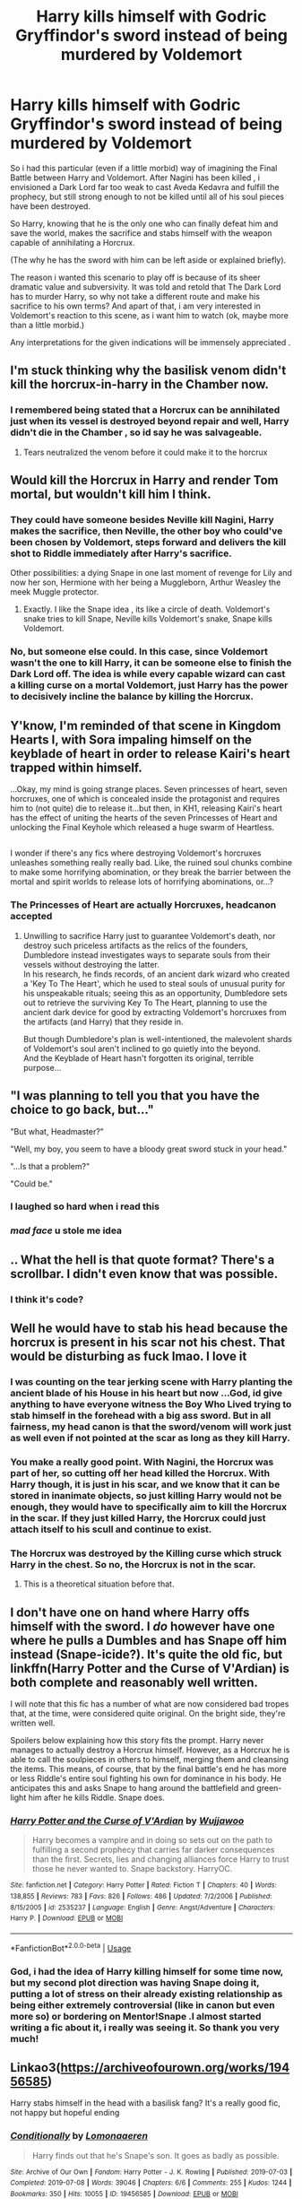 #+TITLE: Harry kills himself with Godric Gryffindor's sword instead of being murdered by Voldemort

* Harry kills himself with Godric Gryffindor's sword instead of being murdered by Voldemort
:PROPERTIES:
:Author: AristocraticSmirk241
:Score: 119
:DateUnix: 1567091249.0
:DateShort: 2019-Aug-29
:FlairText: Prompt
:END:
So i had this particular (even if a little morbid) way of imagining the Final Battle between Harry and Voldemort. After Nagini has been killed , i envisioned a Dark Lord far too weak to cast Aveda Kedavra and fulfill the prophecy, but still strong enough to not be killed until all of his soul pieces have been destroyed.

So Harry, knowing that he is the only one who can finally defeat him and save the world, makes the sacrifice and stabs himself with the weapon capable of annihilating a Horcrux.

(The why he has the sword with him can be left aside or explained briefly).

The reason i wanted this scenario to play off is because of its sheer dramatic value and subversivity. It was told and retold that The Dark Lord has to murder Harry, so why not take a different route and make his sacrifice to his own terms? And apart of that, i am very interested in Voldemort's reaction to this scene, as i want him to watch (ok, maybe more than a little morbid.)

Any interpretations for the given indications will be immensely appreciated .


** I'm stuck thinking why the basilisk venom didn't kill the horcrux-in-harry in the Chamber now.
:PROPERTIES:
:Author: HedhogsNeedLove
:Score: 18
:DateUnix: 1567112520.0
:DateShort: 2019-Aug-30
:END:

*** I remembered being stated that a Horcrux can be annihilated just when its vessel is destroyed beyond repair and well, Harry didn't die in the Chamber , so id say he was salvageable.
:PROPERTIES:
:Author: AristocraticSmirk241
:Score: 19
:DateUnix: 1567112812.0
:DateShort: 2019-Aug-30
:END:

**** Tears neutralized the venom before it could make it to the horcrux
:PROPERTIES:
:Author: nicnacR
:Score: 15
:DateUnix: 1567124008.0
:DateShort: 2019-Aug-30
:END:


** Would kill the Horcrux in Harry and render Tom mortal, but wouldn't kill him I think.
:PROPERTIES:
:Author: DoCPoly
:Score: 26
:DateUnix: 1567107603.0
:DateShort: 2019-Aug-30
:END:

*** They could have someone besides Neville kill Nagini, Harry makes the sacrifice, then Neville, the other boy who could've been chosen by Voldemort, steps forward and delivers the kill shot to Riddle immediately after Harry's sacrifice.

Other possibilities: a dying Snape in one last moment of revenge for Lily and now her son, Hermione with her being a Muggleborn, Arthur Weasley the meek Muggle protector.
:PROPERTIES:
:Author: lucyroesslers
:Score: 34
:DateUnix: 1567108343.0
:DateShort: 2019-Aug-30
:END:

**** Exactly. I like the Snape idea , its like a circle of death. Voldemort's snake tries to kill Snape, Neville kills Voldemort's snake, Snape kills Voldemort.
:PROPERTIES:
:Author: AristocraticSmirk241
:Score: 17
:DateUnix: 1567108715.0
:DateShort: 2019-Aug-30
:END:


*** No, but someone else could. In this case, since Voldemort wasn't the one to kill Harry, it can be someone else to finish the Dark Lord off. The idea is while every capable wizard can cast a killing curse on a mortal Voldemort, just Harry has the power to decisively incline the balance by killing the Horcrux.
:PROPERTIES:
:Author: AristocraticSmirk241
:Score: 12
:DateUnix: 1567108283.0
:DateShort: 2019-Aug-30
:END:


** Y'know, I'm reminded of that scene in Kingdom Hearts I, with Sora impaling himself on the keyblade of heart in order to release Kairi's heart trapped within himself.

...Okay, my mind is going strange places. Seven princesses of heart, seven horcruxes, one of which is concealed inside the protagonist and requires him to (not quite) die to release it...but then, in KH1, releasing Kairi's heart has the effect of uniting the hearts of the seven Princesses of Heart and unlocking the Final Keyhole which released a huge swarm of Heartless.

** 
   :PROPERTIES:
   :CUSTOM_ID: section
   :END:
I wonder if there's any fics where destroying Voldemort's horcruxes unleashes something really really bad. Like, the ruined soul chunks combine to make some horrifying abomination, or they break the barrier between the mortal and spirit worlds to release lots of horrifying abominations, or...?
:PROPERTIES:
:Author: Avaday_Daydream
:Score: 8
:DateUnix: 1567117125.0
:DateShort: 2019-Aug-30
:END:

*** The Princesses of Heart are actually Horcruxes, headcanon accepted
:PROPERTIES:
:Score: 6
:DateUnix: 1567141960.0
:DateShort: 2019-Aug-30
:END:

**** Unwilling to sacrifice Harry just to guarantee Voldemort's death, nor destroy such priceless artifacts as the relics of the founders, Dumbledore instead investigates ways to separate souls from their vessels without destroying the latter.\\
In his research, he finds records, of an ancient dark wizard who created a 'Key To The Heart', which he used to steal souls of unusual purity for his unspeakable rituals; seeing this as an opportunity, Dumbledore sets out to retrieve the surviving Key To The Heart, planning to use the ancient dark device for good by extracting Voldemort's horcruxes from the artifacts (and Harry) that they reside in.

But though Dumbledore's plan is well-intentioned, the malevolent shards of Voldemort's soul aren't inclined to go quietly into the beyond.\\
And the Keyblade of Heart hasn't forgotten its original, terrible purpose...
:PROPERTIES:
:Author: Avaday_Daydream
:Score: 5
:DateUnix: 1567148113.0
:DateShort: 2019-Aug-30
:END:


** "I was planning to tell you that you have the choice to go back, but..."

"But what, Headmaster?"

"Well, my boy, you seem to have a bloody great sword stuck in your head."

"...Is that a problem?"

"Could be."
:PROPERTIES:
:Author: otrigorin
:Score: 13
:DateUnix: 1567124793.0
:DateShort: 2019-Aug-30
:END:

*** I laughed so hard when i read this
:PROPERTIES:
:Author: Tomczakowski
:Score: 2
:DateUnix: 1567130012.0
:DateShort: 2019-Aug-30
:END:


*** /mad face/ u stole me idea
:PROPERTIES:
:Author: Deadstar9790
:Score: 2
:DateUnix: 1567139658.0
:DateShort: 2019-Aug-30
:END:


** .. What the hell is that quote format? There's a scrollbar. I didn't even know that was possible.
:PROPERTIES:
:Author: TheVoteMote
:Score: 13
:DateUnix: 1567097821.0
:DateShort: 2019-Aug-29
:END:

*** I think it's code?
:PROPERTIES:
:Author: MrMartin777
:Score: 7
:DateUnix: 1567109001.0
:DateShort: 2019-Aug-30
:END:


** Well he would have to stab his head because the horcrux is present in his scar not his chest. That would be disturbing as fuck lmao. I love it
:PROPERTIES:
:Author: Deadstar9790
:Score: 4
:DateUnix: 1567112042.0
:DateShort: 2019-Aug-30
:END:

*** I was counting on the tear jerking scene with Harry planting the ancient blade of his House in his heart but now ...God, id give anything to have everyone witness the Boy Who Lived trying to stab himself in the forehead with a big ass sword. But in all fairness, my head canon is that the sword/venom will work just as well even if not pointed at the scar as long as they kill Harry.
:PROPERTIES:
:Author: AristocraticSmirk241
:Score: 11
:DateUnix: 1567112380.0
:DateShort: 2019-Aug-30
:END:


*** You make a really good point. With Nagini, the Horcrux was part of her, so cutting off her head killed the Horcrux. With Harry though, it is just in his scar, and we know that it can be stored in inanimate objects, so just killing Harry would not be enough, they would have to specifically aim to kill the Horcrux in the scar. If they just killed Harry, the Horcrux could just attach itself to his scull and continue to exist.
:PROPERTIES:
:Author: Total2Blue
:Score: 2
:DateUnix: 1567124962.0
:DateShort: 2019-Aug-30
:END:


*** The Horcrux was destroyed by the Killing curse which struck Harry in the chest. So no, the Horcrux is not in the scar.
:PROPERTIES:
:Author: GMantis
:Score: 1
:DateUnix: 1569918382.0
:DateShort: 2019-Oct-01
:END:

**** This is a theoretical situation before that.
:PROPERTIES:
:Author: Deadstar9790
:Score: 1
:DateUnix: 1569934444.0
:DateShort: 2019-Oct-01
:END:


** I don't have one on hand where Harry offs himself with the sword. I /do/ however have one where he pulls a Dumbles and has Snape off him instead (Snape-icide?). It's quite the old fic, but linkffn(Harry Potter and the Curse of V'Ardian) is both complete and reasonably well written.

I will note that this fic has a number of what are now considered bad tropes that, at the time, were considered quite original. On the bright side, they're written well.

Spoilers below explaining how this story fits the prompt. Harry never manages to actually destroy a Horcrux himself. However, as a Horcrux he is able to call the soulpieces in others to himself, merging them and cleansing the items. This means, of course, that by the final battle's end he has more or less Riddle's entire soul fighting his own for dominance in his body. He anticipates this and asks Snape to hang around the battlefield and green-light him after he kills Riddle. Snape does.
:PROPERTIES:
:Author: Erebus1999
:Score: 3
:DateUnix: 1567124718.0
:DateShort: 2019-Aug-30
:END:

*** [[https://www.fanfiction.net/s/2535237/1/][*/Harry Potter and the Curse of V'Ardian/*]] by [[https://www.fanfiction.net/u/834377/Wujjawoo][/Wujjawoo/]]

#+begin_quote
  Harry becomes a vampire and in doing so sets out on the path to fulfilling a second prophecy that carries far darker consequences than the first. Secrets, lies and changing alliances force Harry to trust those he never wanted to. Snape backstory. HarryOC.
#+end_quote

^{/Site/:} ^{fanfiction.net} ^{*|*} ^{/Category/:} ^{Harry} ^{Potter} ^{*|*} ^{/Rated/:} ^{Fiction} ^{T} ^{*|*} ^{/Chapters/:} ^{40} ^{*|*} ^{/Words/:} ^{138,855} ^{*|*} ^{/Reviews/:} ^{783} ^{*|*} ^{/Favs/:} ^{826} ^{*|*} ^{/Follows/:} ^{486} ^{*|*} ^{/Updated/:} ^{7/2/2006} ^{*|*} ^{/Published/:} ^{8/15/2005} ^{*|*} ^{/id/:} ^{2535237} ^{*|*} ^{/Language/:} ^{English} ^{*|*} ^{/Genre/:} ^{Angst/Adventure} ^{*|*} ^{/Characters/:} ^{Harry} ^{P.} ^{*|*} ^{/Download/:} ^{[[http://www.ff2ebook.com/old/ffn-bot/index.php?id=2535237&source=ff&filetype=epub][EPUB]]} ^{or} ^{[[http://www.ff2ebook.com/old/ffn-bot/index.php?id=2535237&source=ff&filetype=mobi][MOBI]]}

--------------

*FanfictionBot*^{2.0.0-beta} | [[https://github.com/tusing/reddit-ffn-bot/wiki/Usage][Usage]]
:PROPERTIES:
:Author: FanfictionBot
:Score: 2
:DateUnix: 1567124743.0
:DateShort: 2019-Aug-30
:END:


*** God, i had the idea of Harry killing himself for some time now, but my second plot direction was having Snape doing it, putting a lot of stress on their already existing relationship as being either extremely controversial (like in canon but even more so) or bordering on Mentor!Snape .I almost started writing a fic about it, i really was seeing it. So thank you very much!
:PROPERTIES:
:Author: AristocraticSmirk241
:Score: 1
:DateUnix: 1567125141.0
:DateShort: 2019-Aug-30
:END:


** Linkao3([[https://archiveofourown.org/works/19456585]])

Harry stabs himself in the head with a basilisk fang? It's a really good fic, not happy but hopeful ending
:PROPERTIES:
:Author: LiriStorm
:Score: 3
:DateUnix: 1567133501.0
:DateShort: 2019-Aug-30
:END:

*** [[https://archiveofourown.org/works/19456585][*/Conditionally/*]] by [[https://www.archiveofourown.org/users/Lomonaaeren/pseuds/Lomonaaeren][/Lomonaaeren/]]

#+begin_quote
  Harry finds out that he's Snape's son. It goes as badly as possible.
#+end_quote

^{/Site/:} ^{Archive} ^{of} ^{Our} ^{Own} ^{*|*} ^{/Fandom/:} ^{Harry} ^{Potter} ^{-} ^{J.} ^{K.} ^{Rowling} ^{*|*} ^{/Published/:} ^{2019-07-03} ^{*|*} ^{/Completed/:} ^{2019-07-08} ^{*|*} ^{/Words/:} ^{39046} ^{*|*} ^{/Chapters/:} ^{6/6} ^{*|*} ^{/Comments/:} ^{255} ^{*|*} ^{/Kudos/:} ^{1244} ^{*|*} ^{/Bookmarks/:} ^{350} ^{*|*} ^{/Hits/:} ^{10055} ^{*|*} ^{/ID/:} ^{19456585} ^{*|*} ^{/Download/:} ^{[[https://archiveofourown.org/downloads/19456585/Conditionally.epub?updated_at=1565890680][EPUB]]} ^{or} ^{[[https://archiveofourown.org/downloads/19456585/Conditionally.mobi?updated_at=1565890680][MOBI]]}

--------------

*FanfictionBot*^{2.0.0-beta} | [[https://github.com/tusing/reddit-ffn-bot/wiki/Usage][Usage]]
:PROPERTIES:
:Author: FanfictionBot
:Score: 3
:DateUnix: 1567133518.0
:DateShort: 2019-Aug-30
:END:


** RemindMe!
:PROPERTIES:
:Score: 3
:DateUnix: 1567099715.0
:DateShort: 2019-Aug-29
:END:

*** *Defaulted to one day.*

I will be messaging you on [[http://www.wolframalpha.com/input/?i=2019-08-30%2017:28:35%20UTC%20To%20Local%20Time][*2019-08-30 17:28:35 UTC*]] to remind you of [[https://np.reddit.com/r/HPfanfiction/comments/cx25xq/harry_kills_himself_with_godric_gryffindors_sword/eyiaej0/][*this link*]]

[[https://np.reddit.com/message/compose/?to=RemindMeBot&subject=Reminder&message=%5Bhttps%3A%2F%2Fwww.reddit.com%2Fr%2FHPfanfiction%2Fcomments%2Fcx25xq%2Fharry_kills_himself_with_godric_gryffindors_sword%2Feyiaej0%2F%5D%0A%0ARemindMe%21%202019-08-30%2017%3A28%3A35%20UTC][*1 OTHERS CLICKED THIS LINK*]] to send a PM to also be reminded and to reduce spam.

^{Parent commenter can} [[https://np.reddit.com/message/compose/?to=RemindMeBot&subject=Delete%20Comment&message=Delete%21%20cx25xq][^{delete this message to hide from others.}]]

--------------

[[https://np.reddit.com/r/RemindMeBot/comments/c5l9ie/remindmebot_info_v20/][^{Info}]]

[[https://np.reddit.com/message/compose/?to=RemindMeBot&subject=Reminder&message=%5BLink%20or%20message%20inside%20square%20brackets%5D%0A%0ARemindMe%21%20Time%20period%20here][^{Custom}]]
[[https://np.reddit.com/message/compose/?to=RemindMeBot&subject=List%20Of%20Reminders&message=MyReminders%21][^{Your Reminders}]]
[[https://np.reddit.com/message/compose/?to=Watchful1&subject=RemindMeBot%20Feedback][^{Feedback}]]
:PROPERTIES:
:Author: RemindMeBot
:Score: 1
:DateUnix: 1567099751.0
:DateShort: 2019-Aug-29
:END:
